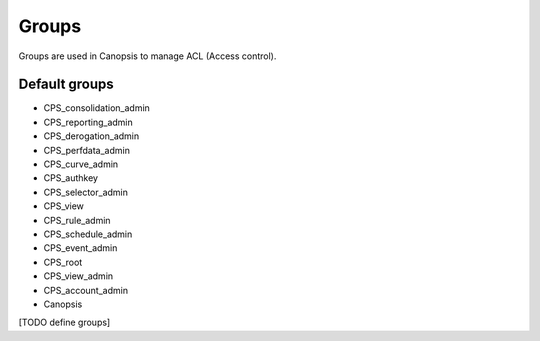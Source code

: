Groups
======

Groups are used in Canopsis to manage ACL (Access control).

Default groups
--------------

* CPS_consolidation_admin
* CPS_reporting_admin
* CPS_derogation_admin
* CPS_perfdata_admin
* CPS_curve_admin
* CPS_authkey
* CPS_selector_admin
* CPS_view
* CPS_rule_admin
* CPS_schedule_admin
* CPS_event_admin
* CPS_root
* CPS_view_admin
* CPS_account_admin
* Canopsis

[TODO define groups]